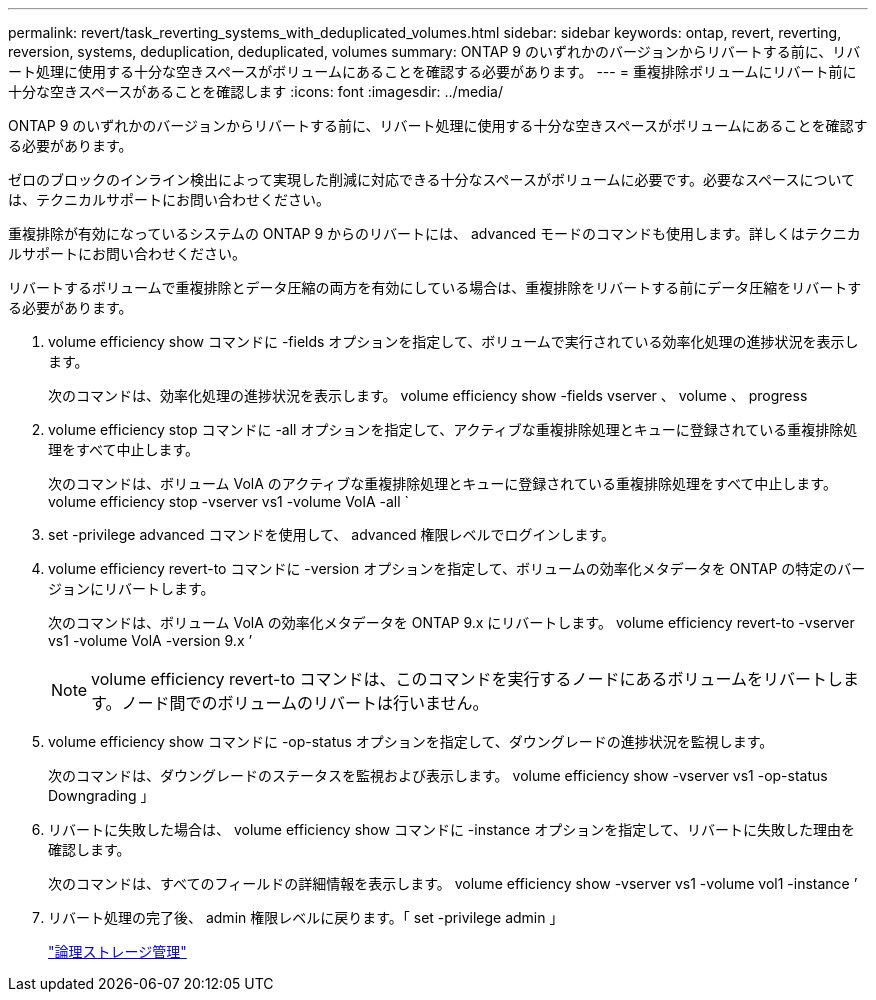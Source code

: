 ---
permalink: revert/task_reverting_systems_with_deduplicated_volumes.html 
sidebar: sidebar 
keywords: ontap, revert, reverting, reversion, systems, deduplication, deduplicated, volumes 
summary: ONTAP 9 のいずれかのバージョンからリバートする前に、リバート処理に使用する十分な空きスペースがボリュームにあることを確認する必要があります。 
---
= 重複排除ボリュームにリバート前に十分な空きスペースがあることを確認します
:icons: font
:imagesdir: ../media/


[role="lead"]
ONTAP 9 のいずれかのバージョンからリバートする前に、リバート処理に使用する十分な空きスペースがボリュームにあることを確認する必要があります。

ゼロのブロックのインライン検出によって実現した削減に対応できる十分なスペースがボリュームに必要です。必要なスペースについては、テクニカルサポートにお問い合わせください。

重複排除が有効になっているシステムの ONTAP 9 からのリバートには、 advanced モードのコマンドも使用します。詳しくはテクニカルサポートにお問い合わせください。

リバートするボリュームで重複排除とデータ圧縮の両方を有効にしている場合は、重複排除をリバートする前にデータ圧縮をリバートする必要があります。

. volume efficiency show コマンドに -fields オプションを指定して、ボリュームで実行されている効率化処理の進捗状況を表示します。
+
次のコマンドは、効率化処理の進捗状況を表示します。 volume efficiency show -fields vserver 、 volume 、 progress

. volume efficiency stop コマンドに -all オプションを指定して、アクティブな重複排除処理とキューに登録されている重複排除処理をすべて中止します。
+
次のコマンドは、ボリューム VolA のアクティブな重複排除処理とキューに登録されている重複排除処理をすべて中止します。 volume efficiency stop -vserver vs1 -volume VolA -all `

. set -privilege advanced コマンドを使用して、 advanced 権限レベルでログインします。
. volume efficiency revert-to コマンドに -version オプションを指定して、ボリュームの効率化メタデータを ONTAP の特定のバージョンにリバートします。
+
次のコマンドは、ボリューム VolA の効率化メタデータを ONTAP 9.x にリバートします。 volume efficiency revert-to -vserver vs1 -volume VolA -version 9.x ’

+

NOTE: volume efficiency revert-to コマンドは、このコマンドを実行するノードにあるボリュームをリバートします。ノード間でのボリュームのリバートは行いません。

. volume efficiency show コマンドに -op-status オプションを指定して、ダウングレードの進捗状況を監視します。
+
次のコマンドは、ダウングレードのステータスを監視および表示します。 volume efficiency show -vserver vs1 -op-status Downgrading 」

. リバートに失敗した場合は、 volume efficiency show コマンドに -instance オプションを指定して、リバートに失敗した理由を確認します。
+
次のコマンドは、すべてのフィールドの詳細情報を表示します。 volume efficiency show -vserver vs1 -volume vol1 -instance ’

. リバート処理の完了後、 admin 権限レベルに戻ります。「 set -privilege admin 」
+
link:../volumes/index.html["論理ストレージ管理"]


